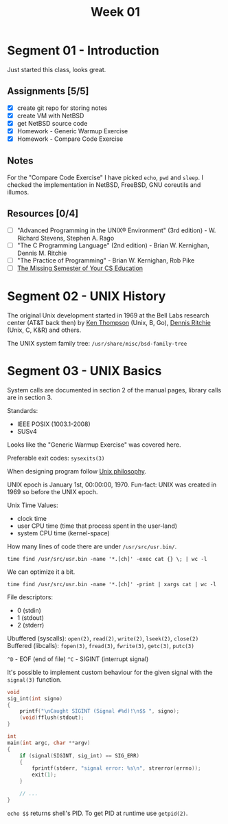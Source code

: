 #+TITLE: Week 01

* Segment 01 - Introduction

Just started this class, looks great.

** Assignments [5/5]
- [X] create git repo for storing notes
- [X] create VM with NetBSD
- [X] get NetBSD source code
- [X] Homework - Generic Warmup Exercise
- [X] Homework - Compare Code Exercise

** Notes

For the "Compare Code Exercise" I have picked =echo=, =pwd= and =sleep=.
I checked the implementation in NetBSD, FreeBSD, GNU coreutils and illumos.

** Resources [0/4]
- [ ] "Advanced Programming in the UNIX® Environment" (3rd edition) - W. Richard Stevens, Stephen A. Rago
- [ ] "The C Programming Language" (2nd edition) - Brian W. Kernighan, Dennis M. Ritchie
- [ ] "The Practice of Programming" - Brian W. Kernighan, Rob Pike
- [ ] [[https://missing.csail.mit.edu/][The Missing Semester of Your CS Education]]

* Segment 02 - UNIX History

The original Unix development started in 1969 at the Bell Labs research center (AT&T back then) by [[https://en.wikipedia.org/wiki/Ken_Thompson][Ken Thompson]] (Unix, B, Go), [[https://en.wikipedia.org/wiki/Dennis_Ritchie][Dennis Ritchie]] (Unix, C, K&R) and others.

The UNIX system family tree: =/usr/share/misc/bsd-family-tree=

* Segment 03 - UNIX Basics

System calls are documented in section 2 of the manual pages, library calls are in section 3.

Standards:
- IEEE POSIX (1003.1-2008)
- SUSv4

Looks like the "Generic Warmup Exercise" was covered here.

Preferable exit codes: =sysexits(3)=

When designing program follow [[https://en.wikipedia.org/wiki/Unix_philosophy][Unix philosophy]].

UNIX epoch is January 1st, 00:00:00, 1970. Fun-fact: UNIX was created in 1969 so before the UNIX epoch.

Unix Time Values:
- clock time
- user CPU time (time that process spent in the user-land)
- system CPU time (kernel-space)

How many lines of code there are under =/usr/src/usr.bin/=.

#+begin_src shell
  time find /usr/src/usr.bin -name '*.[ch]' -exec cat {} \; | wc -l
#+end_src

We can optimize it a bit.

#+begin_src shell
  time find /usr/src/usr.bin -name '*.[ch]' -print | xargs cat | wc -l
#+end_src

File descriptors:
- 0 (stdin)
- 1 (stdout)
- 2 (stderr)

Ubuffered (syscalls): =open(2)=, =read(2)=, =write(2)=, =lseek(2)=, =close(2)=
Buffered (libcalls): =fopen(3)=, =fread(3)=, =fwrite(3)=, =getc(3)=, =putc(3)=

=^D= - EOF (end of file)
=^C= - SIGINT (interrupt signal)

It's possible to implement custom behaviour for the given signal with the =signal(3)= function.

#+begin_src c
  void
  sig_int(int signo)
  {
      printf("\nCaught SIGINT (Signal #%d)!\n$$ ", signo);
      (void)fflush(stdout);
  }

  int
  main(int argc, char **argv)
  {
      if (signal(SIGINT, sig_int) == SIG_ERR)
      {
          fprintf(stderr, "signal error: %s\n", strerror(errno));
          exit(1);
      }

      // ...
  }
#+end_src

=echo $$= returns shell's PID. To get PID at runtime use =getpid(2)=.
